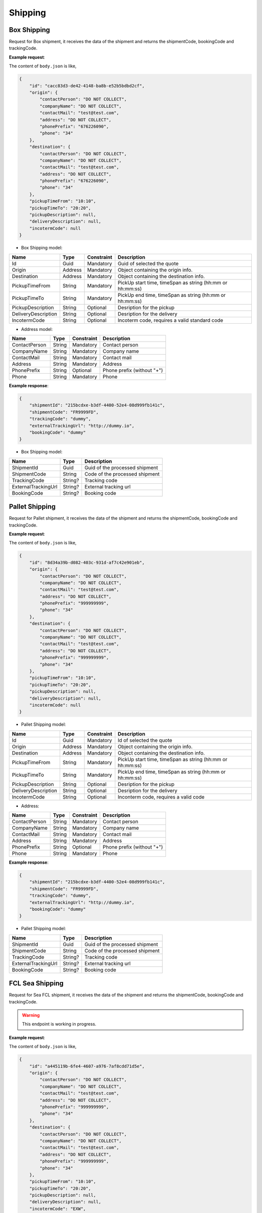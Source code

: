 =====================
Shipping
=====================

Box Shipping
----------------

Request for Box shipment, it receives the data of the shipment and returns the shipmentCode, bookingCode and trackingCode.

**Example request**:
    
.. http:post:: /v1/shipping/boxes


.. tabs::

    .. code-tab:: bash

        $ curl '-X POST' \
            'https://<env>.freightol.com/v1/shipping/boxes' \
            -H "Content-Type: application/json" \
            -H "Authorization: Bearer <token>" \
            -d @body.json

The content of ``body.json`` is like,
	
.. sourcecode:: json

    {
        "id": "cacc83d3-de42-4148-ba8b-e52b5bdbd2cf",
        "origin": {
            "contactPerson": "DO NOT COLLECT",
            "companyName": "DO NOT COLLECT",
            "contactMail": "test@test.com",
            "address": "DO NOT COLLECT",
            "phonePrefix": "676226090",
            "phone": "34"
        },
        "destination": {
            "contactPerson": "DO NOT COLLECT",
            "companyName": "DO NOT COLLECT",
            "contactMail": "test@test.com",
            "address": "DO NOT COLLECT",
            "phonePrefix": "676226090",
            "phone": "34"
        },
        "pickupTimeFrom": "10:10",
        "pickupTimeTo": "20:20",
        "pickupDescription": null,
        "deliveryDescription": null,
        "incotermCode": null
    }

* Box Shipping model:

=====================   =========   =============    ================================================================
Name                     Type       Constraint       Description
=====================   =========   =============    ================================================================
Id                      Guid        Mandatory        Guid of selected the quote
Origin                  Address     Mandatory        Object containing the origin info.
Destination             Address     Mandatory        Object containing the destination info.
PickupTimeFrom          String      Mandatory        PickUp start time, timeSpan as string (hh:mm or hh:mm:ss) 
PickupTimeTo            String      Mandatory        PickUp end time, timeSpan as string (hh:mm or hh:mm:ss)
PickupDescription       String      Optional         Desription for the pickup
DeliveryDescription     String      Optional         Desription for the delivery
IncotermCode            String      Optional         Incoterm code, requires a valid standard code
=====================   =========   =============    ================================================================

* Address model:
  
=================    ==========   =============    =======================================
Name                 Type         Constraint       Description
=================    ==========   =============    =======================================
ContactPerson        String       Mandatory        Contact person
CompanyName          String       Mandatory        Company name
ContactMail          String       Mandatory        Contact mail
Address              String       Mandatory        Address
PhonePrefix          String       Optional         Phone prefix (without "+")
Phone                String       Mandatory        Phone
=================    ==========   =============    =======================================


**Example response**:

.. sourcecode:: json

    {
        "shipmentId": "215bcdxe-b3df-4400-52e4-08d999fb141c",
        "shipmentCode": "FR9999FD",
        "trackingCode": "dummy",
        "externalTrackingUrl": "http://dummy.io",
        "bookingCode": "dummy"
    }

* Box Shipping model:

=======================   ==========   ===============================================
Name                      Type         Description
=======================   ==========   ===============================================
ShipmentId                Guid         Guid of the processed shipment
ShipmentCode              String       Code of the processed shipment
TrackingCode              String?      Tracking code
ExternalTrackingUrl       String?      External tracking url
BookingCode               String?      Booking code
=======================   ==========   ===============================================
   

Pallet Shipping
----------------

Request for Pallet shipment, it receives the data of the shipment and returns the shipmentCode, bookingCode and trackingCode.

**Example request**:
    
.. http:post:: /v1/shipping/pallets


.. tabs::

    .. code-tab:: bash

        $ curl -X POST \
            'https://<env>.freightol.com/v1/shipping/pallets' \
            -H "Content-Type: application/json" \
            -H "Authorization: Bearer <token>" \
            -d @body.json
            

The content of ``body.json`` is like,
	
.. sourcecode:: json

    {
        "id": "8d34a39b-d082-403c-931d-af7c42e901eb",
        "origin": {
            "contactPerson": "DO NOT COLLECT",
            "companyName": "DO NOT COLLECT",
            "contactMail": "test@test.com",
            "address": "DO NOT COLLECT",
            "phonePrefix": "999999999",
            "phone": "34"
        },
        "destination": {
            "contactPerson": "DO NOT COLLECT",
            "companyName": "DO NOT COLLECT",
            "contactMail": "test@test.com",
            "address": "DO NOT COLLECT",
            "phonePrefix": "999999999",
            "phone": "34"
        },
        "pickupTimeFrom": "10:10",
        "pickupTimeTo": "20:20",
        "pickupDescription": null,
        "deliveryDescription": null,
        "incotermCode": null
    }

* Pallet Shipping model:

=====================   =========   =============    ================================================================
Name                     Type       Constraint       Description
=====================   =========   =============    ================================================================
Id                      Guid        Mandatory        Id of selected the quote
Origin                  Address     Mandatory        Object containing the origin info.
Destination             Address     Mandatory        Object containing the destination info.
PickupTimeFrom          String      Mandatory        PickUp start time, timeSpan as string (hh:mm or hh:mm:ss) 
PickupTimeTo            String      Mandatory        PickUp end time, timeSpan as string (hh:mm or hh:mm:ss)
PickupDescription       String      Optional         Desription for the pickup
DeliveryDescription     String      Optional         Desription for the delivery
IncotermCode            String      Optional         Inconterm code, requires a valid code
=====================   =========   =============    ================================================================

* Address:

=================    ==========   =============    =======================================
Name                 Type         Constraint       Description
=================    ==========   =============    =======================================
ContactPerson        String       Mandatory        Contact person
CompanyName          String       Mandatory        Company name
ContactMail          String       Mandatory        Contact mail
Address              String       Mandatory        Address
PhonePrefix          String       Optional         Phone prefix (without "+")
Phone                String       Mandatory        Phone
=================    ==========   =============    =======================================

**Example response**:

.. sourcecode:: json

    {
        "shipmentId": "215bcdxe-b3df-4400-52e4-08d999fb141c",
        "shipmentCode": "FR9999FD",
        "trackingCode": "dummy",
        "externalTrackingUrl": "http://dummy.io",
        "bookingCode": "dummy"
    }

* Pallet Shipping model:

=======================   ==========   ===============================================
Name                      Type         Description
=======================   ==========   ===============================================
ShipmentId                Guid         Guid of the processed shipment
ShipmentCode              String       Code of the processed shipment
TrackingCode              String?      Tracking code
ExternalTrackingUrl       String?      External tracking url
BookingCode               String?      Booking code
=======================   ==========   ===============================================
    

FCL Sea Shipping
-------------------

Request for Sea FCL shipment, it receives the data of the shipment and returns the shipmentCode, bookingCode and trackingCode.

.. warning::

   This endpoint is working in progress.

**Example request**:
    
.. http:post:: /v1/shipping/sea/fcl


.. tabs::

    .. code-tab:: bash

        $ curl -X POST \
            'https://<env>.freightol.com/v1/shipping/sea/fcl' \
            -H "Content-Type: application/json" \
            -H "Authorization: Bearer <token>" \
            -d @body.json

The content of ``body.json`` is like,
	
.. sourcecode:: json

    {
        "id": "a445119b-6fe4-4607-a976-7af8cdd71d5e",
        "origin": {
            "contactPerson": "DO NOT COLLECT",
            "companyName": "DO NOT COLLECT",
            "contactMail": "test@test.com",
            "address": "DO NOT COLLECT",
            "phonePrefix": "999999999",
            "phone": "34"
        },
        "destination": {
            "contactPerson": "DO NOT COLLECT",
            "companyName": "DO NOT COLLECT",
            "contactMail": "test@test.com",
            "address": "DO NOT COLLECT",
            "phonePrefix": "999999999",
            "phone": "34"
        },
        "pickupTimeFrom": "10:10",
        "pickupTimeTo": "20:20",
        "pickupDescription": null,
        "deliveryDescription": null,
        "incotermCode": "EXW",
        "containers": [
			{
				"sequentialNumber": 0,
				"cargos": [
					{
						"quantity": 2,
						"weight": 100.0,
						"cbm": 5,
						"description": "Motor",
						"ediType": "204",
						"hsCode": "8601",
						"indexContainer": 0
					},
					{
						"quantity": 1,
						"weight": 500.0,
						"cbm": 1.5,
						"description": "Motor",
						"ediType": "214",
						"hsCode": "8401",
						"indexContainer": 1
					}
				]
			}
    }

* Sea FCL Shipping model:

=====================   =================   =============    ================================================================
Name                     Type                Constraint       Description
=====================   =================   =============    ================================================================
Id                      Guid                 Mandatory        Id of selected the quote
Origin                  Address              Mandatory        Object containing the origin info.
Destination             Address              Mandatory        Object containing the destination info.
PickupTimeFrom          String               Mandatory        PickUp start time, timeSpan as string (hh:mm or hh:mm:ss) 
PickupTimeTo            String               Mandatory        PickUp end time, timeSpan as string (hh:mm or hh:mm:ss)
PickupDescription       String               Optional         Desription for the pickup
DeliveryDescription     String               Optional         Desription for the delivery
IncotermCode            String               Mandatory        Incoterm code, requires a valid code
Containers              List<Container>      Mandatory        List container-cargos commodity details.
=====================   =================   =============    ================================================================

* Address model:

=================    ==========   =============    =======================================
Name                 Type         Constraint       Description
=================    ==========   =============    =======================================
ContactPerson        String       Mandatory        Contact person
CompanyName          String       Mandatory        Company name
ContactMail          String       Mandatory        Contact mail
Address              String       Mandatory        Address
PhonePrefix          String       Optional         Phone prefix (without "+")
Phone                String       Mandatory        Phone
=================    ==========   =============    =======================================

* Container model:

=================    ==============   =============    ==================================================================================================================
Name                 Type             Constraint       Description
=================    ==============   =============    ==================================================================================================================
SequentialNumber      Integer         Mandatory        Container sequential number, starting at 0. 
Cargos                List<Cargo>     Mandatory        Cargo packages in FCL container
=================    ==============   =============    ==================================================================================================================

* Cargo model:

=================    ==========   =============    ==================================================================================================================
Name                 Type         Constraint       Description
=================    ==========   =============    ==================================================================================================================
Quantity              Integer      Mandatory        Cargo quantity
Weight                Double       Mandatory        Cargo weight
CBM                   Double       Mandatory        Cargo CBM
Description           String       Mandatory        Cargo description
EDIType               String       Mandatory        EDI description
HSCode                String       Mandatory        HS Code (https://www.tariffnumber.com/). No pre-validation. If code is invalid, booking will never confirm.
IndexContainer        Integer      Mandatory        Cargo index using Container quantity. It must be lower than quantity and start at 0.
=================    ==========   =============    ==================================================================================================================

**Example response**:

.. sourcecode:: json

    {
        "shipmentId": "215bcdxe-b3df-4400-52e4-08d999fb141c",
        "shipmentCode": "FR9999FD",
        "trackingCode": "dummy",
        "externalTrackingUrl": "http://dummy",
        "bookingCode": "dummy"
    }

* Sea FCL Shipping model:

=======================   ==========   ===============================================
Name                      Type         Description
=======================   ==========   ===============================================
ShipmentId                Guid         Guid of the processed shipment
ShipmentCode              String       Code of the processed shipment
TrackingCode              String?      Tracking code
ExternalTrackingUrl       String?      External tracking url
BookingCode               String?      Booking code
=======================   ==========   ===============================================
 
LCL Sea Booking
-------------------------------

Request for Sea LCL shipment, it receives the data of the shipment and returns the shipmentCode, bookingCode and trackingCode.

.. warning::

   This endpoint is working in progress.

**Example request**:
    
.. http:post:: /v1/shipping/sea/lcl


.. tabs::

    .. code-tab:: bash

        $ curl -X POST \
            'https://<env>.freightol.com/v1/shipping/sea/lcl' \
            -H "Content-Type: application/json" \
            -H "Authorization: Bearer <token>" \
            -d @body.json
            

The content of ``body.json`` is like,
	
.. sourcecode:: json

     {
        "id": "8d34a39b-d082-403c-931d-af7c42e901eb",
        "origin": {
            "contactPerson": "DO NOT COLLECT",
            "companyName": "DO NOT COLLECT",
            "contactMail": "test@test.com",
            "address": "DO NOT COLLECT",
            "phonePrefix": "999999999",
            "phone": "34"
        },
        "destination": {
            "contactPerson": "DO NOT COLLECT",
            "companyName": "DO NOT COLLECT",
            "contactMail": "test@test.com",
            "address": "DO NOT COLLECT",
            "phonePrefix": "999999999",
            "phone": "34"
        },
        "pickupTimeFrom": "10:10",
        "pickupTimeTo": "20:20",
        "pickupDescription": null,
        "deliveryDescription": null,
        "incotermCode": "FOB",
        "cargos": [
            {
                "description": "Motor",
                "ediType": "204",
                "hsCode": "8601"
            },
            {
                "description": "Motor",
                "ediType": "214",
                "hsCode": "8401"
            }
        ]
    }

* Sea LCL Shipping model:

=====================   =================   =============    ================================================================
Name                     Type                Constraint       Description
=====================   =================   =============    ================================================================
Id                      Guid                 Mandatory        Id of selected the quote
Origin                  Address              Mandatory        Object containing the origin info.
Destination             Address              Mandatory        Object containing the destination info.
PickupTimeFrom          String               Mandatory        PickUp start time, timeSpan as string (hh:mm or hh:mm:ss) 
PickupTimeTo            String               Mandatory        PickUp end time, timeSpan as string (hh:mm or hh:mm:ss)
PickupDescription       String               Optional         Desription for the pickup
DeliveryDescription     String               Optional         Desription for the delivery
IncotermCode            String               Mandatory        Inconterm code, requires a valid code
Cargos                  List<Cargo>          Mandatory        List cargos commodity details.
=====================   =================   =============    ================================================================

* Address model:

=================    ==========   =============    =======================================
Name                 Type         Constraint       Description
=================    ==========   =============    =======================================
ContactPerson        String       Mandatory        Contact person
CompanyName          String       Mandatory        Company name
ContactMail          String       Mandatory        Contact mail
Address              String       Mandatory        Address
PhonePrefix          String       Optional         Phone prefix (without "+")
Phone                String       Mandatory        Phone
=================    ==========   =============    =======================================

* Cargo model:

=================    ==========   =============    ==================================================================================================================
Name                 Type         Constraint       Description
=================    ==========   =============    ==================================================================================================================
Description           String       Mandatory        Cargo description
EDIType               String       Mandatory        EDI description
HSCode                String       Mandatory        HS Code (https://www.tariffnumber.com/). No pre-validation. If code is invalid, booking will never confirm.
=================    ==========   =============    ==================================================================================================================

**Example response**:

.. sourcecode:: json

    {
        "shipmentId": "215bcdxe-b3df-4400-52e4-08d999fb141c",
        "shipmentCode": "FR9999FD",
        "trackingCode": "dummy",
        "externalTrackingUrl": "http://dummy",
        "bookingCode": "dummy"
    }

* Sea LCL Shipping model:

=======================   ==========   ===============================================
Name                      Type         Description
=======================   ==========   ===============================================
ShipmentId                Guid         Guid of the processed shipment
ShipmentCode              String       Code of the processed shipment
TrackingCode              String?      Tracking code
ExternalTrackingUrl       String?      External tracking url
BookingCode               String?      Booking code
=======================   ==========   ===============================================
.. autosummary::
   :toctree: generated
